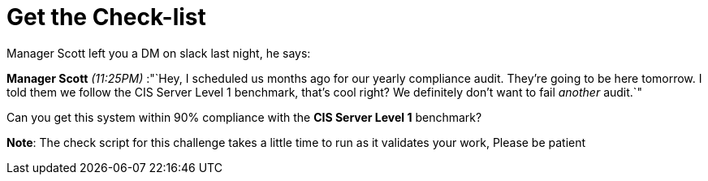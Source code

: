 # Get the Check-list

Manager Scott left you a DM on slack last night, he says:

*Manager Scott* _(11:25PM)_ :"`Hey, I scheduled us months ago for our
yearly compliance audit. They’re going to be here tomorrow. I told them
we follow the CIS Server Level 1 benchmark, that’s cool right? We
definitely don’t want to fail _another_ audit.`"

Can you get this system within 90% compliance with the *CIS Server Level
1* benchmark?

____
--
____
*Note*: The check script for this challenge takes a little time to run
as it validates your work, Please be patient
____

--
____
